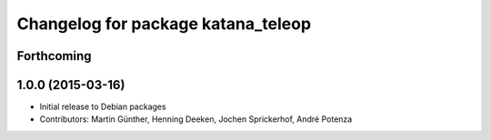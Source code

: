 ^^^^^^^^^^^^^^^^^^^^^^^^^^^^^^^^^^^
Changelog for package katana_teleop
^^^^^^^^^^^^^^^^^^^^^^^^^^^^^^^^^^^

Forthcoming
-----------

1.0.0 (2015-03-16)
------------------
* Initial release to Debian packages
* Contributors: Martin Günther, Henning Deeken, Jochen Sprickerhof, André Potenza
